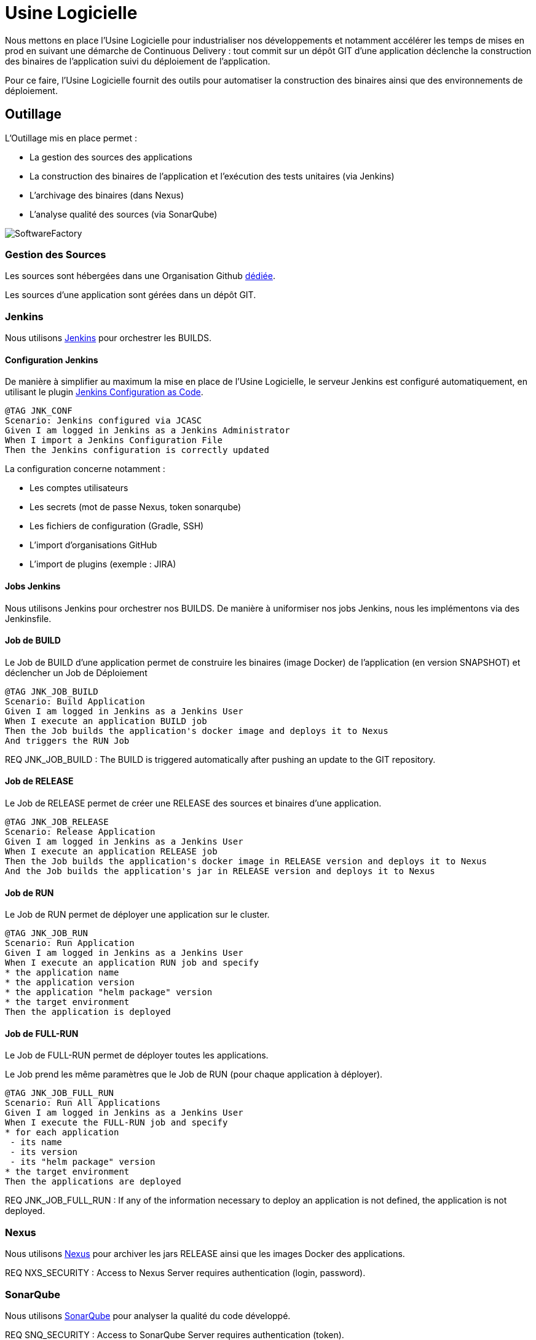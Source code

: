 = Usine Logicielle

:toc:

Nous mettons en place l'Usine Logicielle pour industrialiser nos développements et notamment accélérer les temps de mises en prod en suivant une démarche de Continuous Delivery : tout commit sur un dépôt GIT d'une application déclenche la construction des binaires de l'application suivi du déploiement de l'application.

Pour ce faire, l'Usine Logicielle fournit des outils pour automatiser la construction des binaires ainsi que des environnements de déploiement.

== Outillage

L'Outillage mis en place permet :

* La gestion des sources des applications
* La construction des binaires de l'application et l'exécution des tests unitaires (via Jenkins)
* L'archivage des binaires (dans Nexus)
* L'analyse qualité des sources (via SonarQube)

image::SoftwareFactory.png[]

=== Gestion des Sources

Les sources sont hébergées dans une Organisation Github https://github.com/SofteamOuest-Opus[dédiée].

Les sources d'une application sont gérées dans un dépôt GIT.

=== Jenkins

Nous utilisons https://jenkins.k8.wildwidewest.xyz[Jenkins] pour orchestrer les BUILDS.

==== Configuration Jenkins

De manière à simplifier au maximum la mise en place de l'Usine Logicielle, le serveur Jenkins est configuré automatiquement, en utilisant le plugin https://jenkins.io/projects/jcasc/[Jenkins Configuration as Code].

[source]
....
@TAG JNK_CONF
Scenario: Jenkins configured via JCASC
Given I am logged in Jenkins as a Jenkins Administrator
When I import a Jenkins Configuration File
Then the Jenkins configuration is correctly updated
....

La configuration concerne notamment :

* Les comptes utilisateurs
* Les secrets (mot de passe Nexus, token sonarqube)
* Les fichiers de configuration (Gradle, SSH)
* L'import d'organisations GitHub
* L'import de plugins (exemple : JIRA)

==== Jobs Jenkins

Nous utilisons Jenkins pour orchestrer nos BUILDS. De manière à uniformiser nos jobs Jenkins, nous les implémentons via des Jenkinsfile.

==== Job de BUILD

Le Job de BUILD d'une application permet de construire les binaires (image Docker) de l'application (en version SNAPSHOT) et déclencher un Job de Déploiement

[source]
....
@TAG JNK_JOB_BUILD
Scenario: Build Application
Given I am logged in Jenkins as a Jenkins User
When I execute an application BUILD job
Then the Job builds the application's docker image and deploys it to Nexus
And triggers the RUN Job
....

REQ JNK_JOB_BUILD : The BUILD is triggered automatically after pushing an update to the GIT repository.

==== Job de RELEASE

Le Job de RELEASE permet de créer une RELEASE des sources et binaires d'une application.

[source]
....
@TAG JNK_JOB_RELEASE
Scenario: Release Application
Given I am logged in Jenkins as a Jenkins User
When I execute an application RELEASE job
Then the Job builds the application's docker image in RELEASE version and deploys it to Nexus
And the Job builds the application's jar in RELEASE version and deploys it to Nexus
....

==== Job de RUN

Le Job de RUN permet de déployer une application sur le cluster.

[source]
....
@TAG JNK_JOB_RUN
Scenario: Run Application
Given I am logged in Jenkins as a Jenkins User
When I execute an application RUN job and specify
* the application name
* the application version
* the application "helm package" version
* the target environment
Then the application is deployed
....

==== Job de FULL-RUN

Le Job de FULL-RUN permet de déployer toutes les applications.

Le Job prend les même paramètres que le Job de RUN (pour chaque application à déployer).

[source]
....
@TAG JNK_JOB_FULL_RUN
Scenario: Run All Applications
Given I am logged in Jenkins as a Jenkins User
When I execute the FULL-RUN job and specify
* for each application
 - its name
 - its version
 - its "helm package" version
* the target environment
Then the applications are deployed
....

REQ JNK_JOB_FULL_RUN : If any of the information necessary to deploy an application is not defined, the application is not deployed.

=== Nexus

Nous utilisons https://Nexus.k8.wildwidewest.xyz/[Nexus] pour archiver les jars RELEASE ainsi que les images Docker des applications.

REQ NXS_SECURITY : Access to Nexus Server requires authentication (login, password).

=== SonarQube

Nous utilisons https://sonarqube.k8.wildwidewest.xyz/[SonarQube] pour analyser la qualité du code développé.

REQ SNQ_SECURITY : Access to SonarQube Server requires authentication (token).

=== JIRA

Nous utilisons https://wildwidewest.atlassian.net[JIRA] pour suivre le développement du Projet.

[source]
....
@TAG APP_COMMIT
Scenario: GIT Commit Format
Given I am a developer
When I put a JIRA ticket number in a commit
Then my commit appears in the JIRA ticket
....

== Environnements

Nous déployons nos applications dans différents environnements.

* L'environnement de DEV permet de tester la dernière version SNAPSHOT des applications (=> version en cours de développement).
* L'environnement de RE7 permet de tester une version RELEASE avant Mise en Prod (=> version à qualifier).
* L'environnement de PROD correspond à l'environnement de PROD (=> version mise à dispo des utilisateurs).

[source]
....
@TAG APP_URL_HORS_PROD
Scenario: Non-Prod Application URL
Given I am logged in Jenkins as a Jenkins User
When I deploy the application myapplication in a non-Prod environment XXX
Then the application URL is https://myapplication-XXX.k8.wildwidewest.xyz
....

[source]
....
@TAG APP_URL_PROD
Scenario: Prod Application URL
Given I am logged in Jenkins as a Jenkins User
When I deploy the application myapplication in the Prod environment
Then the application URL is https://myapplication.k8.wildwidewest.xyz
....

[source]
....
@TAG K8S_ENVIRONMENT_NAMESPACE
Scenario: Map Application Environment to Kubernetes Namespace
Given I am logged in Jenkins as a Jenkins User
When I deploy the application myapplication in an environment
Then the application URL is deployed to a Kubernetes namespace with the same name
....

[source]
....
@TAG K8S_NAMESPACE_SECURITY_ISOLATION
Scenario: Isolate Kubernetes Namespaces
Given I am a Kubernetes Administrator
When I create two namespaces
Then the two namespaces are isolated (a POD from one namespace cannot call the services of a POD in another namespace).
....

=== Centralisation des Logs

La centralisation des Logs permet d'analyser via une IHM unique les logs de toutes les applications.

Pour simplifier la mise en place, les applications partagent un même format de Logs.

Le format du Log est :

* Niveau de Log : DEBUG, INFO, ERROR
* Message du Log
* Nom de l'application
* Nom de l'environnement
* Id de Correlation du Message
* StackTrace si le message est une exception

[source]
....
@TAG APP_LOGS
Scenario: Log Tracing
Given I am a developer of an application
When my application logs a message
Then the log is traced in the Log Server
....

REQ APP_LOGS : Access to Log Server requires authentication (login, password)

=== Monitoring

Le monitoring permet de monitorer l'état du cluster Kubernetes.

[source]
....
@TAG APP_MONITORING
Scenario: Application Monitoring
Given I am a developer of an application
When the monitoring system detects an alert
* CPU Usage > 90 %
Then the alert is sent by email to a list of recipients
....

REQ APP_MONITORING : Access to the Monitoring Server requires authentication (login, password).

=== Tolérance aux Pannes

Nous gérons deux types de pannes : Les pannes des applications et les pannes du cluster.

==== Pannes des applications

La gestion des pannes des applications est gérée par Kubernetes.

Pour y arriver, Kubernetes se base sur https://kubernetes.io/docs/tasks/configure-pod-container/configure-liveness-readiness-probes/[les lignes de vie des applications].

Si la ligne de vie d'une application ne répond pas, Kubernetes se charge de redémarrer l'application. Chaque application déployée doit donc définir ses lignes de vie.

....
@TAG APP_HEALTHCHECK
Scenario: Application HealthCheck
Given I am a developer of an application
When the applications probes do not respond
The Kubernetes restarts the application
....

==== Pannes du Cluster

La gestion des pannes du cluster est gérée par une installation multi-maîtres :

* Pour être tolérant à une panne, il faut 3 maîtres
* Pour être tolérant à deux pannes, il faut 5 maîtres